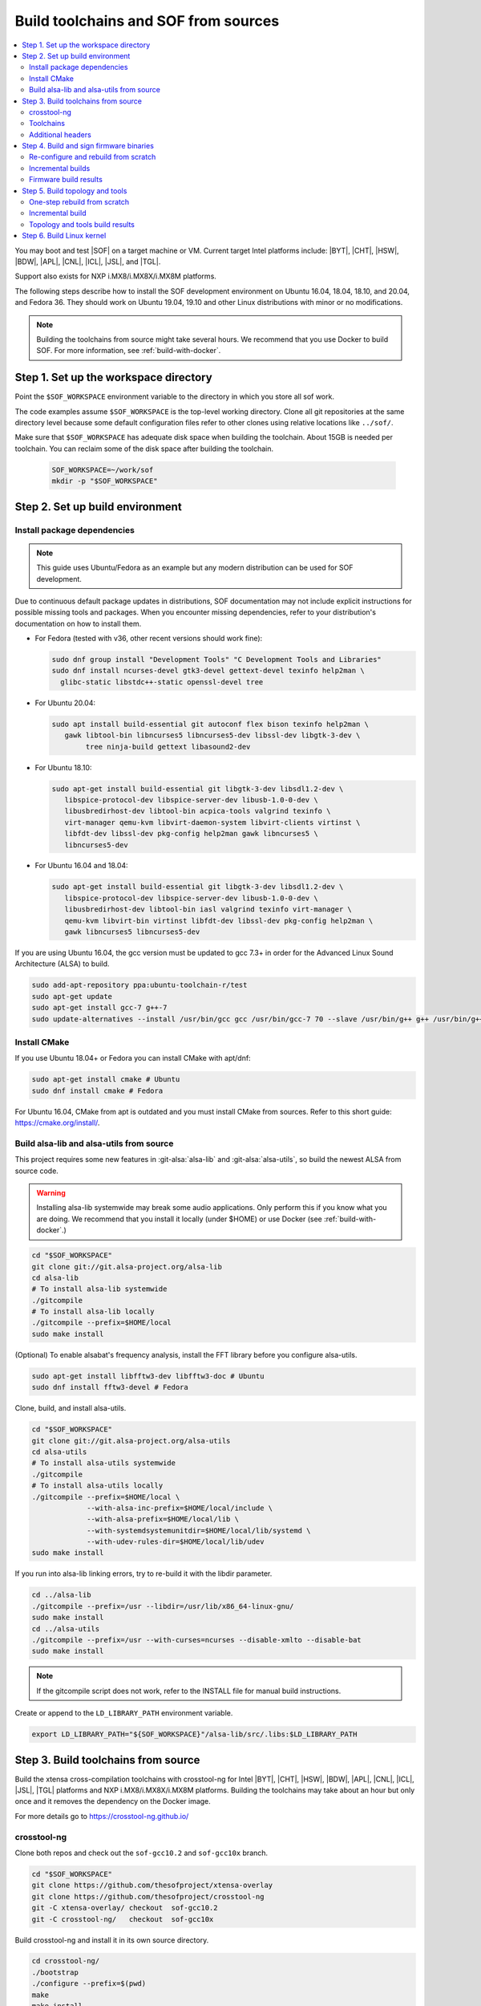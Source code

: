 .. _build-from-scratch:

Build toolchains and SOF from sources
#####################################

.. contents::
   :local:
   :depth: 3

You may boot and test |SOF| on a target machine or VM. Current target
Intel platforms include: |BYT|, |CHT|, |HSW|, |BDW|, |APL|, |CNL|, |ICL|, |JSL|, and |TGL|.

Support also exists for NXP i.MX8/i.MX8X/i.MX8M platforms.

The following steps describe how to install the SOF development environment on
Ubuntu 16.04, 18.04, 18.10, and 20.04, and Fedora 36. They should work on Ubuntu
19.04, 19.10 and other Linux distributions with minor or no modifications.

.. note::

   Building the toolchains from source might take several hours. We
   recommend that you use Docker to build SOF. For more information,
   see :ref:`build-with-docker`.

Step 1. Set up the workspace directory
**************************************

Point the ``$SOF_WORKSPACE`` environment variable to the directory in
which you store all sof work.

The code examples assume ``$SOF_WORKSPACE`` is the top-level working
directory. Clone all git repositories at the same directory level
because some default configuration files refer to other clones using
relative locations like ``../sof/``.

Make sure that ``$SOF_WORKSPACE`` has adequate disk space when
building the toolchain. About 15GB is needed per toolchain. You can
reclaim some of the disk space after building the toolchain.

  .. code-block:: bash

     SOF_WORKSPACE=~/work/sof
     mkdir -p "$SOF_WORKSPACE"

Step 2. Set up build environment
********************************

Install package dependencies
============================
.. note::

   This guide uses Ubuntu/Fedora as an example but any modern distribution can be
   used for SOF development.

Due to continuous default package updates in distributions, SOF
documentation may not include explicit instructions for possible missing
tools and packages. When you encounter missing dependencies, refer to your
distribution's documentation on how to install them.

* For Fedora (tested with v36, other recent versions should work fine):

  .. code-block:: bash

   sudo dnf group install "Development Tools" "C Development Tools and Libraries"
   sudo dnf install ncurses-devel gtk3-devel gettext-devel texinfo help2man \
     glibc-static libstdc++-static openssl-devel tree

* For Ubuntu 20.04:

  .. code-block:: bash

     sudo apt install build-essential git autoconf flex bison texinfo help2man \
        gawk libtool-bin libncurses5 libncurses5-dev libssl-dev libgtk-3-dev \
	     tree ninja-build gettext libasound2-dev

* For Ubuntu 18.10:

  .. code-block:: bash

     sudo apt-get install build-essential git libgtk-3-dev libsdl1.2-dev \
        libspice-protocol-dev libspice-server-dev libusb-1.0-0-dev \
        libusbredirhost-dev libtool-bin acpica-tools valgrind texinfo \
        virt-manager qemu-kvm libvirt-daemon-system libvirt-clients virtinst \
        libfdt-dev libssl-dev pkg-config help2man gawk libncurses5 \
        libncurses5-dev

* For Ubuntu 16.04 and 18.04:

  .. code-block:: bash

     sudo apt-get install build-essential git libgtk-3-dev libsdl1.2-dev \
        libspice-protocol-dev libspice-server-dev libusb-1.0-0-dev \
        libusbredirhost-dev libtool-bin iasl valgrind texinfo virt-manager \
        qemu-kvm libvirt-bin virtinst libfdt-dev libssl-dev pkg-config help2man \
        gawk libncurses5 libncurses5-dev

If you are using Ubuntu 16.04, the gcc version must be updated to gcc 7.3+
in order for the Advanced Linux Sound Architecture (ALSA) to build.

.. code-block:: bash

   sudo add-apt-repository ppa:ubuntu-toolchain-r/test
   sudo apt-get update
   sudo apt-get install gcc-7 g++-7
   sudo update-alternatives --install /usr/bin/gcc gcc /usr/bin/gcc-7 70 --slave /usr/bin/g++ g++ /usr/bin/g++-7

Install CMake
=============

If you use Ubuntu 18.04+ or Fedora you can install CMake with apt/dnf:

.. code-block:: bash

   sudo apt-get install cmake # Ubuntu
   sudo dnf install cmake # Fedora

For Ubuntu 16.04, CMake from apt is outdated and you must install CMake from
sources. Refer to this short guide: https://cmake.org/install/.

Build alsa-lib and alsa-utils from source
=========================================

This project requires some new features in :git-alsa:`alsa-lib` and
:git-alsa:`alsa-utils`, so build the newest ALSA from source code.

.. warning::

   Installing alsa-lib systemwide may break some audio applications.
   Only perform this if you know what you are doing. We recommend that you
   install it locally (under $HOME) or use Docker
   (see :ref:`build-with-docker`.)

.. code-block:: bash

   cd "$SOF_WORKSPACE"
   git clone git://git.alsa-project.org/alsa-lib
   cd alsa-lib
   # To install alsa-lib systemwide
   ./gitcompile
   # To install alsa-lib locally
   ./gitcompile --prefix=$HOME/local
   sudo make install

(Optional) To enable alsabat's frequency analysis, install the FFT library
before you configure alsa-utils.

.. code-block:: bash

   sudo apt-get install libfftw3-dev libfftw3-doc # Ubuntu
   sudo dnf install fftw3-devel # Fedora

Clone, build, and install alsa-utils.

.. code-block:: bash

   cd "$SOF_WORKSPACE"
   git clone git://git.alsa-project.org/alsa-utils
   cd alsa-utils
   # To install alsa-utils systemwide
   ./gitcompile
   # To install alsa-utils locally
   ./gitcompile --prefix=$HOME/local \
                --with-alsa-inc-prefix=$HOME/local/include \
		--with-alsa-prefix=$HOME/local/lib \
		--with-systemdsystemunitdir=$HOME/local/lib/systemd \
		--with-udev-rules-dir=$HOME/local/lib/udev
   sudo make install

If you run into alsa-lib linking errors, try to re-build it with the libdir
parameter.

.. code-block:: bash

   cd ../alsa-lib
   ./gitcompile --prefix=/usr --libdir=/usr/lib/x86_64-linux-gnu/
   sudo make install
   cd ../alsa-utils
   ./gitcompile --prefix=/usr --with-curses=ncurses --disable-xmlto --disable-bat
   sudo make install

.. note::

   If the gitcompile script does not work, refer to the INSTALL file for
   manual build instructions.

Create or append to the ``LD_LIBRARY_PATH`` environment variable.

.. code-block:: bash

   export LD_LIBRARY_PATH="${SOF_WORKSPACE}"/alsa-lib/src/.libs:$LD_LIBRARY_PATH

.. _build-toolchains-from-source:

Step 3. Build toolchains from source
************************************

Build the xtensa cross-compilation toolchains with crosstool-ng for
Intel |BYT|, |CHT|, |HSW|, |BDW|, |APL|, |CNL|, |ICL|, |JSL|, |TGL|
platforms and NXP i.MX8/i.MX8X/i.MX8M platforms. Building the toolchains
may take about an hour but only once and it removes the dependency on
the Docker image.

For more details go to https://crosstool-ng.github.io/

crosstool-ng
============

Clone both repos and check out the ``sof-gcc10.2`` and ``sof-gcc10x`` branch.

.. code-block:: bash

   cd "$SOF_WORKSPACE"
   git clone https://github.com/thesofproject/xtensa-overlay
   git clone https://github.com/thesofproject/crosstool-ng
   git -C xtensa-overlay/ checkout  sof-gcc10.2
   git -C crosstool-ng/   checkout  sof-gcc10x

Build crosstool-ng and install it in its own source directory.

.. code-block:: bash

   cd crosstool-ng/
   ./bootstrap
   ./configure --prefix=$(pwd)
   make
   make install

Toolchains
==========

The config files provided refer to ``../xtensa-overlay/`` and point at
different ``./builds/xtensa-*-elf`` subdirectories. Copy the ones you
want to ``.config`` and build the cross-compiler(s) for your target
platform(s). Note that ``./ct-ng build`` requires an network connection to
download gcc components.

.. code-block:: bash

   unset LD_LIBRARY_PATH

   # Bay Trail / Cherry Trail
   cp config-byt-gcc10.2-gdb9 .config
   ./ct-ng build
   # Haswell/Broadwell
   cp config-hsw-gcc10.2-gdb9 .config
   ./ct-ng build
   # Apollo Lake
   cp config-apl-gcc10.2-gdb9 .config
   ./ct-ng build
   # Cannon Lake, Ice Lake, Jasper Lake, and Tiger Lake
   cp config-cnl-gcc10.2-gdb9 .config
   ./ct-ng build
   # i.MX8/i.MX8X
   cp config-imx-gcc10.2-gdb9 .config
   ./ct-ng build
   # i.MX8M
   cp config-imx8m-gcc10.2-gdb9 .config
   ./ct-ng build

``./ct-ng`` is a Linux kernel style Makefile; so the sample commands below
can be used to fix some out of date ``config-*-gcc10.2-gdb9`` file or find
default values missing from it:

.. code-block:: bash

   ./ct-ng help
   cp config-apl-gcc10.2-gdb9 .config
   ./ct-ng oldconfig V=1
   diff -u config-apl-gcc10.2-gdb9 .config

While other steps take minutes at most, building all toolchains may last
about an hour depending on the performance of your system. Run this loop
to build all toolchains without interruption:

.. code-block:: bash

   unset LD_LIBRARY_PATH;
   time for i in config*gcc10.2-gdb9; do
      cp "$i" .config && ./ct-ng build || break ;
   done


"Install" toolchains in the expected location by linking
from ``$SOF_WORKSPACE`` to them:

.. code-block:: bash

   ls builds/
   # xtensa-apl-elf  xtensa-byt-elf   xtensa-cnl-elf   xtensa-hsw-elf  xtensa-imx-elf  xtensa-imx8m-elf
   cd "$SOF_WORKSPACE"
   for i in crosstool-ng/builds/xtensa-*; do ln -s "$i"; done

Remove the temporary build files (~7GB per toolchain):

.. code-block:: bash

   rm -rf $SOF_WORKSPACE/crosstool-ng/.build

.. note::

   |HSW| and |BDW| share the same toolchain: xtensa-hsw-elf

   |BYT| and |CHT| share the same toolchain: xtensa-byt-elf

   |CNL|, |ICL|, |JSL| and |TGL| share the same toolchain: xtensa-cnl-elf

   i.MX8 and i.MX8X share the same toolchain: xtensa-imx-elf


Additional headers
==================

To get some required headers, clone the following newlib repository and
switch to the `xtensa` branch.

.. code-block:: bash

   cd "$SOF_WORKSPACE"
   git clone https://github.com/jcmvbkbc/newlib-xtensa
   cd newlib-xtensa
   git checkout -b xtensa origin/xtensa

Temporarily add toolchains to your PATH variable. This is *not* required
when using high-level scripts described below; it's only required here or
when invoking CMake manually. In other words, you don't need to adjust your
PATH permanently because no risk of interfere with non-SOF tasks exists.

.. code-block:: bash

   for i in "${SOF_WORKSPACE}"/xtensa-*-elf; do PATH="$PATH:$i"/bin; done

Build and install the newlib headers for each toolchain:

.. code-block:: bash

   XTENSA_ROOT="${SOF_WORKSPACE}"/xtensa-root
   time for toolchain in ../xtensa-*-elf; do
      ./configure --target="${toolchain#../}" --prefix="$XTENSA_ROOT" &&
      make && make install || break;
      rm etc/config.cache
   done
   ls "$XTENSA_ROOT"
     => share  xtensa-apl-elf  xtensa-byt-elf  xtensa-cnl-elf  xtensa-hsw-elf ...

This should take a few minutes.

.. note::

   ``--prefix=`` expects an absolute path. Define XTENSA_ROOT according to
   your environment.

The required headers are now in ``"$SOF_WORKSPACE"/xtensa-root``, and
cross-compilation toolchains for xtensa DSPs are set up.

.. _build-and-sign-firmware-binaries-from-scratch:

Step 4. Build and sign firmware binaries
****************************************

After the SOF environment is set up, clone the *sof* repo:

.. code-block:: bash

   cd "$SOF_WORKSPACE"
   git clone https://github.com/thesofproject/sof
   cd sof


Copy the commented ``installer/sample-config.mk`` to
``installer/config.mk``, then select a list of platforms and provide an
optional target hostname in the latter file. Then run the installer:

.. code-block:: bash

   make -C installer/

This builds multiple platforms in parallel and deploys firmware and
topologies to ``/lib/firmware/intel/`` on the local or remote
destination that you configured. It builds with the default platform
configurations the first time and then switches to incremental builds
which preserves any ``make menuconfig`` or other configuration changes
you made. These two ways to build are described below, so read on if you
need finer control on the build system and configuration. Otherwise you
can skip the next two sections.

The installer also builds and deploys some user-space binaries from the
``sof/tools/`` subdirectory.

.. note::

   The installer is much faster than the lower level ``./scripts/``,
   on which it relies, because it does not delete the build
   directories every time it runs. However, some "big" configuration
   changes, such as switching to a different toolchain or some rare
   build failures, can leave the ``installer-builds/build_*``
   directories in an inappropriate state. In such a case, just delete
   these directories and run the installer again.

   .. code-block:: bash

      rm -rf $SOF_WORKSPACE/sof/installer-builds
      make -C installer/

Re-configure and rebuild from scratch
=====================================

To rebuild |SOF| from scratch, the installer Makefile above relies on
the :git-sof-mainline:`scripts/xtensa-build-all.sh` script. If you need
finer control or to troubleshoot some build issue you can also use it
directly. To build the firmware for all platforms:

.. code-block:: bash

   cd "$SOF_WORKSPACE"/sof/
   ./scripts/xtensa-build-all.sh -a

.. note::

   This script works only if the cross-compiler and ``xtensa-root`` are
   siblings in the same ``sof`` directory, as instructed above.

As of May 2021, you may specify one or more of the following platform
arguments: ``byt``, ``cht``, ``bdw``, ``hsw``, ``apl``, ``skl``, ``kbl``, ``cnl``,
``sue``, ``icl``, ``jsl``, ``tgl``, ``tgl-h``, ``imx8``, ``imx8x``, ``imx8m``. Example:

.. code-block:: bash

   ./scripts/xtensa-build-all.sh byt
   ./scripts/xtensa-build-all.sh byt apl

For the latest platforms list and help message, run the script without
any argument.  You can also enable debug builds with -d, enable rom
builds with -r and speed up the build with -j [n]

.. code-block:: bash

   ./scripts/xtensa-build-all.sh -d byt
   ./scripts/xtensa-build-all.sh -d -r apl
   ./scripts/xtensa-build-all.sh -d -r -j 4 apl

.. note::
   The ``xtensa-build-all.sh`` script uses ``rimage`` to build the final
   firmware image. ``rimage`` uses by default a public key included in the
   sof repo for signing. However, if you need to use some other external key
   for signing you can specify the path to your key as environment variable
   before invoking the build:

   .. code-block:: bash

      export PRIVATE_KEY_OPTION=-DRIMAGE_PRIVATE_KEY=/path_to_key/private.pem

   The same export mechanism should work also when building with Docker.

Incremental builds
==================

This is a more detailed build guide for the *sof* repo. Unlike
``xtensa-build-all.sh``, this doesn't rebuild everything every time. The
installer Makefile above relies on this for incremental builds.

Snippets below assume that your current directory is the root of the
``sof`` clone (``"$SOF_WORKSPACE"/sof/``).

CMake recommends out-of-tree builds. Among others, this lets you build
different configurations/platforms in different build directories from
the same source without starting from scratch.

.. note::

   The ``-j`` argument tells make how many processes to use concurrently.
   Select a value that matches your build system.

for |BYT|:

.. code-block:: bash

   mkdir build_byt && cd build_byt
   cmake -DTOOLCHAIN=xtensa-byt-elf -DROOT_DIR="$XTENSA_ROOT"/xtensa-byt-elf -DINIT_CONFIG=baytrail_defconfig ..
   make help # lists all available targets
   make bin -j4 VERBOSE=1

You can replace ``byt`` above with any other platform listed in the help
output of the ``sof/scripts/xtensa-build-all.sh``. Find the toolchain
matching each platform in the same script or above.


.. note::

   After the cmake step, you can customize your build with
   'make menuconfig'.

   DEBUG and ROM options are available for the FW binary build. Enable them
   with 'make menuconfig'.

.. code-block:: bash

   mkdir build_cnl_custom && cd build_cnl_custom
   cmake -DTOOLCHAIN=xtensa-cnl-elf -DROOT_DIR="$XTENSA_ROOT"/xtensa-cnl-elf -DINIT_CONFIG=cannonlake_defconfig ..
   make menuconfig # select/deselect options and save
   make bin -j4

.. note::

   If you have `Ninja <https://ninja-build.org/>`_ installed, you can use it
   instead of Make. Just type *cmake -GNinja ...* during the configuration
   step.


Firmware build results
======================

The firmware binary files are located in build_<platform>/src/arch/xtensa/.
The installer copies them to your target machine's ``/lib/firmware/intel/sof``
folder.

.. code-block:: bash

   sof-apl.ri  sof-bdw.ri  sof-byt.ri  sof-cht.ri  sof-cnl.ri  sof-hsw.ri

.. _build-topology-and-tools-from-scratch:

Step 5. Build topology and tools
********************************

You can probably skip this section if you use the firmware installer in
the previous section.

One-step rebuild from scratch
=============================

Without any argument :git-sof-mainline:`scripts/build-tools.sh` builds
the default CMake target "ALL" of :git-sof-mainline:`tools/`.

.. code-block:: bash

   cd "$SOF_WORKSPACE"/sof/
   ./scripts/build-tools.sh

To see the list of options, run :git-sof-mainline:`scripts/build-tools.sh` with the ``-h`` option.

.. code-block:: bash

   ./scripts/build-tools.sh -h

Incremental build
=================

.. code-block:: bash

   cd "$SOF_WORKSPACE"/sof/tools/
   mkdir build_tools && cd build_tools
   cmake ..
   make -j4

If your ``cmake --version`` is 3.13 or higher, you may prefer the new -B option:

.. code-block:: bash

   cmake -B build_tools/
   make  -C build_tools/ -j4 VERBOSE=1
   rm -rf   build_tools/ # no need to change directory ever

Topology and tools build results
================================

The topology files are located in the *tools/build_tools/topology*
folder.  The installer Makefile copies them to the target machine's
``/lib/firmware/intel/sof-tplg/`` folder.

The *sof-logger* tool is in the *tools/build_tools/logger* folder. The
installer Makefile copies them to the target directory of your choice.

.. _Build Linux kernel:

Step 6. Build Linux kernel
**************************

|SOF| uses the Linux kernel dev branch, and it must work with other dev
branch firmware and topology. This short section shows how to build
Debian kernel packages tested on Ubuntu in a small number of commands.
Note that these commands rebuild everything from scratch every time which
makes then unsuitably slow for development. If you need to make kernel
code changes, ignore this and look at
:ref:`setup-ktest-environment`, the `README <https://github.com/thesofproject/kconfig/blob/master/README.md/>`_ file of
the kconfig repo, and the :ref:`sof_driver_arch`.

#. Build the kernel with this branch.

   .. code-block:: bash

      sudo apt-get install bison flex libelf-dev
      cd "$SOF_WORKSPACE"
      git clone https://github.com/thesofproject/linux
      cd linux
      git checkout topic/sof-dev
      make defconfig
      git clone https://github.com/thesofproject/kconfig
      scripts/kconfig/merge_config.sh .config ./kconfig/base-defconfig ./kconfig/sof-defconfig  ./kconfig/mach-driver-defconfig ./kconfig/hdaudio-codecs-defconfig

   Optionally, you can also run ``make menuconfig``, navigate to
   Device Drivers > Sound card support > Advanced Linux Sound
   Architecture, and select the **Prefer SOF driver over SST on BY/CHT
   platforms** option.

#. Make the kernel deb package to install on the target machine.

   .. code-block:: bash

      make deb-pkg -j 4

#. Copy the three resulting *.deb* files from $SOF_WORKSPACE to the
   target machine and install them.

   .. code-block:: bash

      sudo dpkg -i /absolute/path/to/deb/file
      sudo apt-get install -f
